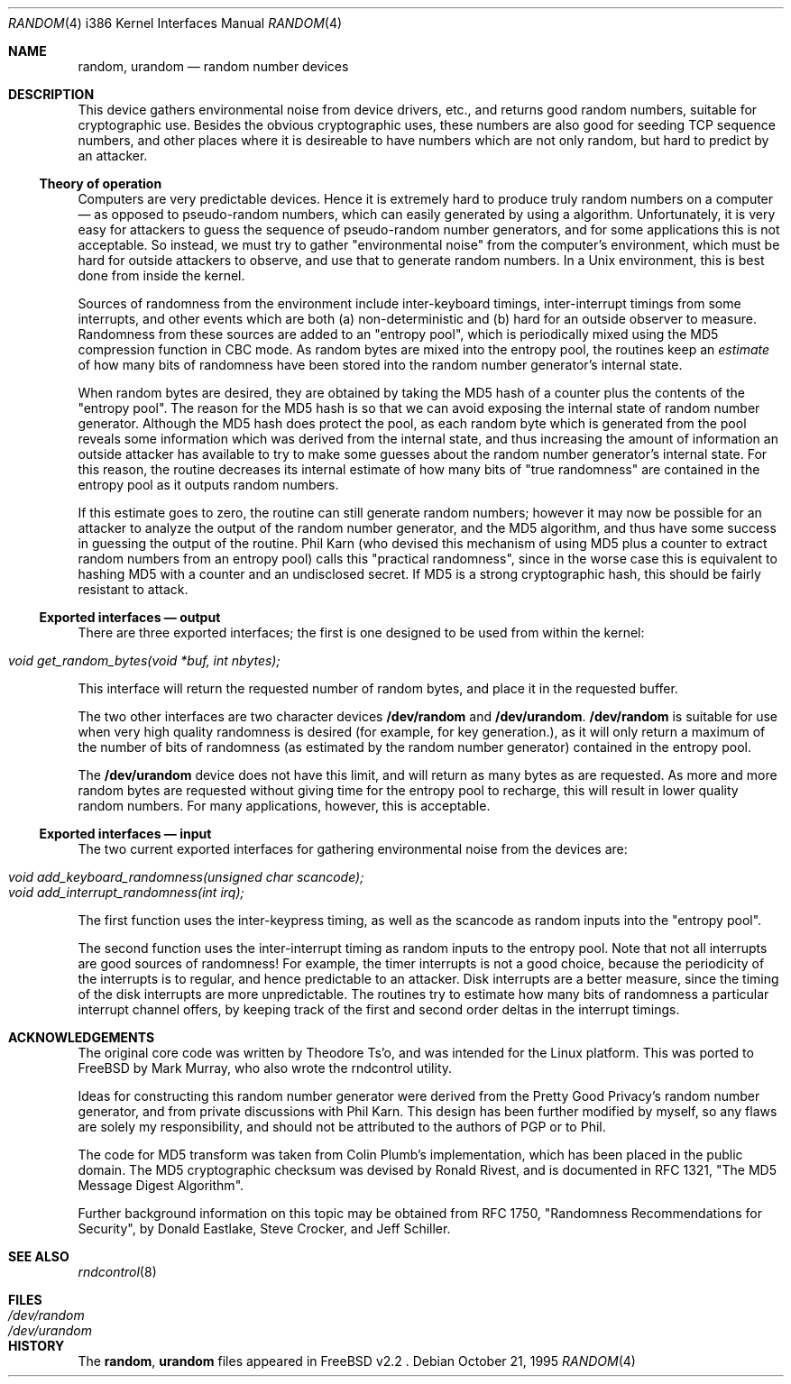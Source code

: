 .\"
.\" random.c -- A strong random number generator
.\"
.\" Version 0.92, last modified 21-Sep-95
.\" 
.\" Copyright Theodore Ts'o, 1994, 1995.  All rights reserved.
.\"
.\" Redistribution and use in source and binary forms, with or without
.\" modification, are permitted provided that the following conditions
.\" are met:
.\" 1. Redistributions of source code must retain the above copyright
.\"    notice, and the entire permission notice in its entirety,
.\"    including the disclaimer of warranties.
.\" 2. Redistributions in binary form must reproduce the above copyright
.\"    notice, this list of conditions and the following disclaimer in the
.\"    documentation and/or other materials provided with the distribution.
.\" 3. The name of the author may not be used to endorse or promote
.\"    products derived from this software without specific prior
.\"    written permission.
.\" 
.\" ALTERNATIVELY, this product may be distributed under the terms of
.\" the GNU Public License, in which case the provisions of the GPL are
.\" required INSTEAD OF the above restrictions.  (This clause is
.\" necessary due to a potential bad interaction between the GPL and
.\" the restrictions contained in a BSD-style copyright.)
.\" 
.\" THIS SOFTWARE IS PROVIDED ``AS IS'' AND ANY EXPRESS OR IMPLIED
.\" WARRANTIES, INCLUDING, BUT NOT LIMITED TO, THE IMPLIED WARRANTIES
.\" OF MERCHANTABILITY AND FITNESS FOR A PARTICULAR PURPOSE ARE
.\" DISCLAIMED.  IN NO EVENT SHALL THE AUTHOR BE LIABLE FOR ANY DIRECT,
.\" INDIRECT, INCIDENTAL, SPECIAL, EXEMPLARY, OR CONSEQUENTIAL DAMAGES
.\" (INCLUDING, BUT NOT LIMITED TO, PROCUREMENT OF SUBSTITUTE GOODS OR
.\" SERVICES; LOSS OF USE, DATA, OR PROFITS; OR BUSINESS INTERRUPTION)
.\" HOWEVER CAUSED AND ON ANY THEORY OF LIABILITY, WHETHER IN CONTRACT,
.\" STRICT LIABILITY, OR TORT (INCLUDING NEGLIGENCE OR OTHERWISE)
.\" ARISING IN ANY WAY OUT OF THE USE OF THIS SOFTWARE, EVEN IF ADVISED
.\" OF THE POSSIBILITY OF SUCH DAMAGE.
.\"
.\" $Id: random.4,v 1.1.1.1 1995/10/28 17:04:25 markm Exp $
.\"
.Dd October 21, 1995
.Dt RANDOM 4 i386
.Os
.Sh NAME
.Nm random ,
.Nm urandom
.Nd random number devices
.Sh DESCRIPTION
This device gathers environmental noise from device drivers, etc.,
and returns good random numbers, suitable for cryptographic use.
Besides the obvious cryptographic uses, these numbers are also good
for seeding TCP sequence numbers, and other places where it is
desireable to have numbers which are not only random, but hard to
predict by an attacker.
.Ss Theory of operation
Computers are very predictable devices.  Hence it is extremely hard
to produce truly random numbers on a computer \(em as opposed to
pseudo-random numbers, which can easily generated by using a
algorithm.  Unfortunately, it is very easy for attackers to guess
the sequence of pseudo-random number generators, and for some
applications this is not acceptable.  So instead, we must try to
gather "environmental noise" from the computer's environment, which
must be hard for outside attackers to observe, and use that to
generate random numbers.  In a Unix environment, this is best done
from inside the kernel.
.Pp
Sources of randomness from the environment include inter-keyboard
timings, inter-interrupt timings from some interrupts, and other
events which are both (a) non-deterministic and (b) hard for an
outside observer to measure.  Randomness from these sources are
added to an "entropy pool", which is periodically mixed using the
MD5 compression function in CBC mode.  As random bytes are mixed
into the entropy pool, the routines keep an
.Em estimate
of how many bits of randomness have been stored into the random number
generator's internal state.
.Pp
When random bytes are desired, they are obtained by taking the MD5
hash of a counter plus the contents of the "entropy pool".  The
reason for the MD5 hash is so that we can avoid exposing the
internal state of random number generator.  Although the MD5 hash
does protect the pool, as each random byte which is generated from
the pool reveals some information which was derived from the
internal state, and thus increasing the amount of information an
outside attacker has available to try to make some guesses about
the random number generator's internal state.  For this reason,
the routine decreases its internal estimate of how many bits of
"true randomness" are contained in the entropy pool as it outputs
random numbers.
.Pp
If this estimate goes to zero, the routine can still generate random
numbers; however it may now be possible for an attacker to analyze
the output of the random number generator, and the MD5 algorithm,
and thus have some success in guessing the output of the routine.
Phil Karn (who devised this mechanism of using MD5 plus a counter
to extract random numbers from an entropy pool) calls this
"practical randomness", since in the worse case this is equivalent
to hashing MD5 with a counter and an undisclosed secret.  If MD5 is
a strong cryptographic hash, this should be fairly resistant to attack.
.Ss Exported interfaces \(em output
There are three exported interfaces; the first is one designed to
be used from within the kernel:
.Pp
.Bl -tag -width Pa -compact
.It Pa void get_random_bytes(void *buf, int nbytes);
.El
.Pp
This interface will return the requested number of random bytes,
and place it in the requested buffer.
.Pp
The two other interfaces are two character devices
.Nm /dev/random
and
.Nm /dev/urandom . /dev/random
is suitable for use when very high quality randomness is desired
(for example, for key generation.), as it will only return a maximum
of the number of bits of randomness (as estimated by the random number
generator) contained in the entropy pool.
.Pp
The
.Nm /dev/urandom
device does not have this limit, and will return as many bytes as are
requested.  As more and more random bytes are requested without giving
time for the entropy pool to recharge, this will result in lower quality
random numbers.  For many applications, however, this is acceptable.
.Ss Exported interfaces \(em input
The two current exported interfaces for gathering environmental
noise from the devices are:
.Pp
.Bl -tag -width Pa -compact
.It Pa void add_keyboard_randomness(unsigned char scancode);
.It Pa void add_interrupt_randomness(int irq);
.El
.Pp
The first function uses the inter-keypress timing, as well as the
scancode as random inputs into the "entropy pool".
.Pp
The second function uses the inter-interrupt timing as random
inputs to the entropy pool.  Note that not all interrupts are good
sources of randomness!  For example, the timer interrupts is not a
good choice, because the periodicity of the interrupts is to
regular, and hence predictable to an attacker.  Disk interrupts are
a better measure, since the timing of the disk interrupts are more
unpredictable.  The routines try to estimate how many bits of
randomness a particular interrupt channel offers, by keeping track
of the first and second order deltas in the interrupt timings.
.Sh ACKNOWLEDGEMENTS
The original core code was written by Theodore Ts'o, and was intended
for the Linux platform. This was ported to FreeBSD by Mark Murray,
who also wrote the rndcontrol utility.
.Pp
Ideas for constructing this random number generator were derived
from the Pretty Good Privacy's random number generator, and from
private discussions with Phil Karn.  This design has been further
modified by myself, so any flaws are solely my responsibility, and
should not be attributed to the authors of PGP or to Phil.
.Pp
The code for MD5 transform was taken from Colin Plumb's
implementation, which has been placed in the public domain.  The
MD5 cryptographic checksum was devised by Ronald Rivest, and is
documented in RFC 1321, "The MD5 Message Digest Algorithm".
.Pp
Further background information on this topic may be obtained from
RFC 1750, "Randomness Recommendations for Security", by Donald
Eastlake, Steve Crocker, and Jeff Schiller.
.Sh "SEE ALSO"
.Xr rndcontrol 8
.Sh FILES
.Bl -tag -width Pa -compact
.It Pa /dev/random
.It Pa /dev/urandom
.El
.Sh HISTORY
The
.Nm random ,
.Nm urandom
files appeared in
FreeBSD v2.2 .
